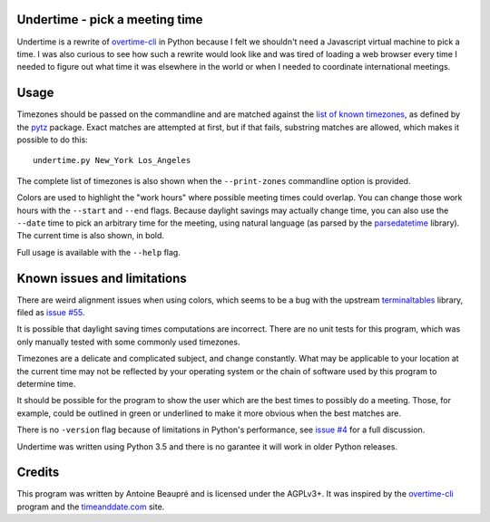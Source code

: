 Undertime - pick a meeting time
===============================

Undertime is a rewrite of `overtime-cli`_ in Python because I felt we
shouldn't need a Javascript virtual machine to pick a time. I was also
curious to see how such a rewrite would look like and was tired of
loading a web browser every time I needed to figure out what time it
was elsewhere in the world or when I needed to coordinate
international meetings.

.. image:: undertime.png
   :alt: undertime computing possible meeting time for multiple timezones

Usage
=====

Timezones should be passed on the commandline and are matched against
the `list of known timezones`_, as defined by the `pytz`_
package. Exact matches are attempted at first, but if that fails,
substring matches are allowed, which makes it possible to do this::

  undertime.py New_York Los_Angeles

The complete list of timezones is also shown when the
``--print-zones`` commandline option is provided.

Colors are used to highlight the "work hours" where possible meeting
times could overlap. You can change those work hours with the
``--start`` and ``--end`` flags. Because daylight savings may actually
change time, you can also use the ``--date`` time to pick an arbitrary
time for the meeting, using natural language (as parsed by the
`parsedatetime`_ library). The current time is also shown, in bold.

Full usage is available with the ``--help`` flag.

.. _list of known timezones: https://en.wikipedia.org/wiki/List_of_tz_database_time_zones
.. _pytz: https://pypi.python.org/pypi/pytz
.. _parsedatetime: https://pypi.python.org/pypi/parsedatetime/
.. _overtime-cli: https://github.com/diit/overtime-cli

Known issues and limitations
============================

There are weird alignment issues when using colors, which seems to be
a bug with the upstream `terminaltables`_ library, filed as `issue
#55`_.

It is possible that daylight saving times computations are
incorrect. There are no unit tests for this program, which was only
manually tested with some commonly used timezones.

Timezones are a delicate and complicated subject, and change
constantly. What may be applicable to your location at the current
time may not be reflected by your operating system or the chain of
software used by this program to determine time.

It should be possible for the program to show the user which are the
best times to possibly do a meeting. Those, for example, could be
outlined in green or underlined to make it more obvious when the best
matches are.

There is no ``-version`` flag because of limitations in Python's
performance, see `issue #4`_ for a full discussion.

Undertime was written using Python 3.5 and there is no garantee it
will work in older Python releases.

.. _terminaltables: https://robpol86.github.io/terminaltables/
.. _issue #55: https://github.com/Robpol86/terminaltables/issues/55
.. _issue #4: https://gitlab.com/anarcat/undertime/issues/4

Credits
=======

This program was written by Antoine Beaupré and is licensed under the
AGPLv3+. It was inspired by the `overtime-cli`_ program and the
`timeanddate.com`_ site.

.. _timeanddate.com: https://www.timeanddate.com/


